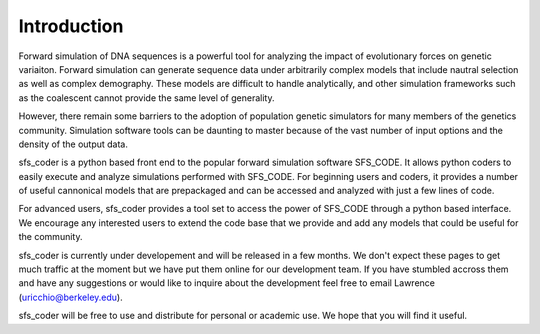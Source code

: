 Introduction
************

Forward simulation of DNA sequences is a powerful tool for analyzing the impact 
of evolutionary forces on genetic variaiton.  Forward simulation can generate 
sequence data under arbitrarily complex models that include nautral selection 
as well as complex demography.  These models are difficult to handle
analytically, and other simulation frameworks such as the coalescent cannot 
provide the same level of generality. 

However, there remain some barriers to the adoption of population genetic 
simulators for many members of the genetics community. Simulation software 
tools can be daunting to master because of the vast number of input options 
and the density of the output data.    

sfs_coder is a python based front end to the popular forward simulation 
software SFS_CODE.  It allows python coders to easily execute and analyze 
simulations performed with SFS_CODE.  For beginning users and coders, it 
provides a number of useful cannonical models that are prepackaged and can be
accessed and analyzed with just a few lines of code.

For advanced users, sfs_coder provides a tool set to access the power of
SFS_CODE through a python based interface.  We encourage any interested users
to extend the code base that we provide and add any models that could be 
useful for the community. 

sfs_coder is currently under developement and will be released in a few 
months.  We don't expect these pages to get much traffic at the moment
but we have put them online for our development team. If you have stumbled
accross them and have any suggestions or would like to inquire about the 
development feel free to email Lawrence (uricchio@berkeley.edu).

sfs_coder will be free to use and distribute for personal or academic use.  
We hope that you will find it useful.


